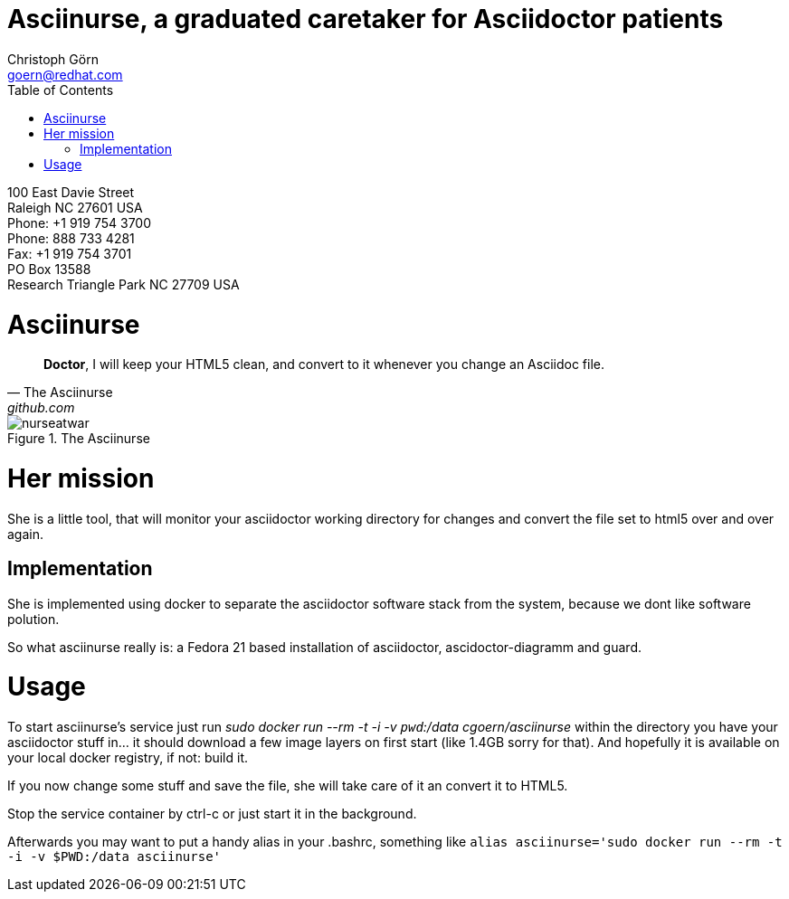 = Asciinurse, a graduated caretaker for Asciidoctor patients
Christoph Görn <goern@redhat.com>
:description: Asciinurse will take care of your Asciidoctor files, her most important job is to convert the files to HTML5 on very change.
:doctype: book
:title-logo: images/nurseatwar.png
:compat-mode:
:experimental:
:listing-caption: Listing
:icons: font
:toc:
:toclevels: 3
ifdef::backend-pdf[]
:pagenums:
:pygments-style: bw
:source-highlighter: pygments
endif::[]

[abstract]
//empty on purpose so that legal can be on separate page and not conflict with toc

<<<
 
100 East Davie Street + 
Raleigh NC 27601 USA + 
Phone: +1 919 754 3700 + 
Phone: 888 733 4281 + 
Fax: +1 919 754 3701 + 
PO Box 13588 + 
Research Triangle Park NC 27709 USA + 

= Asciinurse

[quote, The Asciinurse, github.com]
____
*Doctor*, I will keep your HTML5 clean, and convert to it whenever you change an Asciidoc file.

____

.The Asciinurse
image::images/nurseatwar.png[]

= Her mission

She is a little tool, that will monitor your asciidoctor working directory 
for changes and convert the file set to html5 over and over again.

== Implementation

She is implemented using docker to separate the asciidoctor software
stack from the system, because we dont like software polution. 

So what asciinurse really is: a Fedora 21 based installation of 
asciidoctor, ascidoctor-diagramm and guard.

= Usage

To start asciinurse's service just run 'sudo docker run --rm -t -i -v
`pwd`:/data cgoern/asciinurse' within the directory you have your 
asciidoctor stuff in... it should download a few image layers on 
first start (like 1.4GB sorry for that). And hopefully it is available 
on your local docker registry, if not: build it.

If you now change some stuff and save the file, she will take care of
it an convert it to HTML5.

Stop the service container by ctrl-c or just start it in the background.

Afterwards you may want to put a handy alias in your .bashrc, something 
like `alias asciinurse='sudo docker run --rm -t -i -v $PWD:/data asciinurse'`
